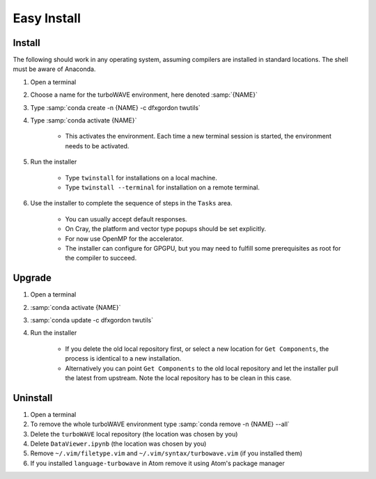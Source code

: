 Easy Install
============

Install
-------

The following should work in any operating system, assuming compilers are installed in standard locations.  The shell must be aware of Anaconda.

#. Open a terminal
#. Choose a name for the turboWAVE environment, here denoted :samp:`{NAME}`
#. Type :samp:`conda create -n {NAME} -c dfxgordon twutils`
#. Type :samp:`conda activate {NAME}`

	* This activates the environment. Each time a new terminal session is started, the environment needs to be activated.

#. Run the installer

	* Type ``twinstall`` for installations on a local machine.
	* Type ``twinstall --terminal`` for installation on a remote terminal.

#. Use the installer to complete the sequence of steps in the ``Tasks`` area.

	* You can usually accept default responses.
	* On Cray, the platform and vector type popups should be set explicitly.
	* For now use OpenMP for the accelerator.
	* The installer can configure for GPGPU, but you may need to fulfill some prerequisites as root for the compiler to succeed.

Upgrade
-------

#. Open a terminal
#. :samp:`conda activate {NAME}`
#. :samp:`conda update -c dfxgordon twutils`
#. Run the installer

	* If you delete the old local repository first, or select a new location for ``Get Components``, the process is identical to a new installation.
	* Alternatively you can point ``Get Components`` to the old local repository and let the installer pull the latest from upstream.  Note the local repository has to be clean in this case.

Uninstall
---------

#. Open a terminal
#. To remove the whole turboWAVE environment type :samp:`conda remove -n {NAME} --all`
#. Delete the ``turboWAVE`` local repository (the location was chosen by you)
#. Delete ``DataViewer.ipynb`` (the location was chosen by you)
#. Remove ``~/.vim/filetype.vim`` and ``~/.vim/syntax/turbowave.vim`` (if you installed them)
#. If you installed ``language-turbowave`` in Atom remove it using Atom's package manager

